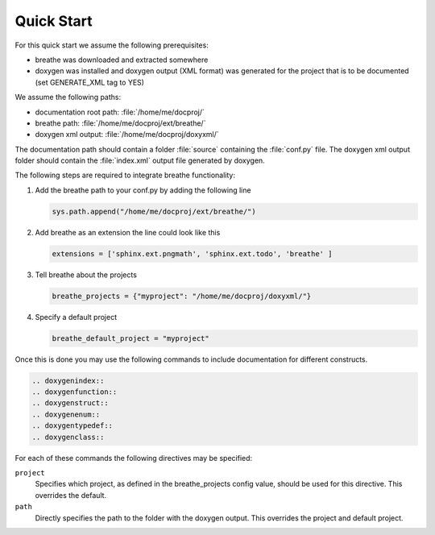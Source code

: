 Quick Start
===========

For this quick start we assume the following prerequisites:

* breathe was downloaded and extracted somewhere
* doxygen was installed and doxygen output (XML format) was generated for the
  project that is to be documented (set GENERATE_XML tag to YES)

We assume the following paths:

* documentation root path: :file:`/home/me/docproj/`
* breathe path: :file:`/home/me/docproj/ext/breathe/`
* doxygen xml output: :file:`/home/me/docproj/doxyxml/`

The documentation path should contain a folder :file:`source` containing the
:file:`conf.py` file. The doxygen xml output folder should contain the 
:file:`index.xml` output file generated by doxygen.

The following steps are required to integrate breathe functionality:

#. Add the breathe path to your conf.py by adding the following line

   .. code-block:: python

     sys.path.append("/home/me/docproj/ext/breathe/")

#. Add breathe as an extension the line could look like this

   .. code-block:: python

     extensions = ['sphinx.ext.pngmath', 'sphinx.ext.todo', 'breathe' ]

#. Tell breathe about the projects

   .. code-block:: python

     breathe_projects = {"myproject": "/home/me/docproj/doxyxml/"}

#. Specify a default project

   .. code-block:: python

     breathe_default_project = "myproject"

Once this is done you may use the following commands to include documentation for different
constructs.

.. code-block:: rst

  .. doxygenindex::
  .. doxygenfunction::
  .. doxygenstruct::
  .. doxygenenum::
  .. doxygentypedef::
  .. doxygenclass::

For each of these commands the following directives may be specified:

``project``
   Specifies which project, as defined in the breathe_projects config value,
   should be used for this directive. This overrides the default.

``path``
   Directly specifies the path to the folder with the doxygen output. This
   overrides the project and default project.
